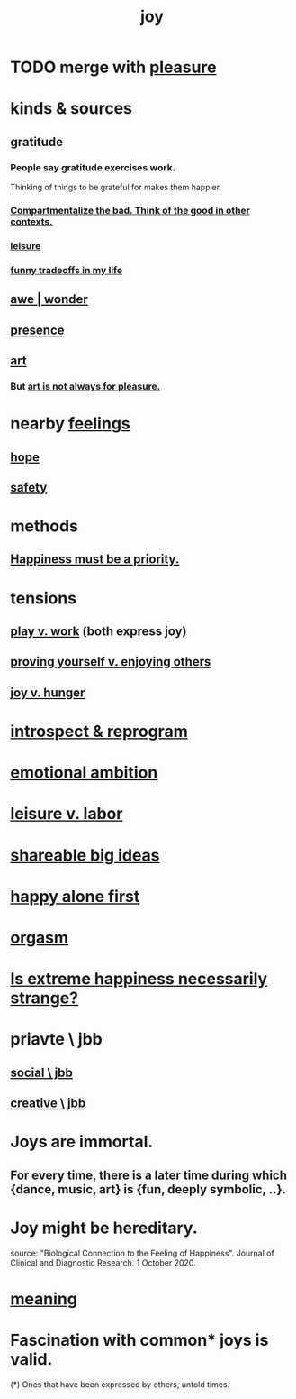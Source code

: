 :PROPERTIES:
:ID:       2b15a3ec-086b-4c66-af57-a03e706e1d84
:ROAM_ALIASES: happiness fulfillment
:END:
#+title: joy
* TODO merge with [[https://github.com/JeffreyBenjaminBrown/public_notes_with_github-navigable_links/blob/master/pleasure.org][pleasure]]
* kinds & sources
** gratitude
:PROPERTIES:
:ID:       004af7c1-02db-4545-8691-f00135b9ed48
:END:
*** People say gratitude exercises work.
    Thinking of things to be grateful for
    makes them happier.
*** [[https://github.com/JeffreyBenjaminBrown/public_notes_with_github-navigable_links/blob/master/optimism.org#compartmentalize-the-bad-think-of-the-good-in-other-contexts][Compartmentalize the bad. Think of the good in other contexts.]]
*** [[https://github.com/JeffreyBenjaminBrown/public_notes_with_github-navigable_links/blob/master/leisure.org][leisure]]
*** [[https://github.com/JeffreyBenjaminBrown/secret_org_with_github-navigable_links/blob/master/funny_tradeoffs_in_my_life.org][funny tradeoffs in my life]]
** [[https://github.com/JeffreyBenjaminBrown/public_notes_with_github-navigable_links/blob/master/awe.org][awe | wonder]]
** [[https://github.com/JeffreyBenjaminBrown/public_notes_with_github-navigable_links/blob/master/living_like_theres_no_tomorrow.org][presence]]
** [[https://github.com/JeffreyBenjaminBrown/public_notes_with_github-navigable_links/blob/master/art.org][art]]
*** But [[https://github.com/JeffreyBenjaminBrown/public_notes_with_github-navigable_links/blob/master/art.org#todo-art-is-not-always-for-pleasure][art is not always for pleasure.]]
* nearby [[https://github.com/JeffreyBenjaminBrown/public_notes_with_github-navigable_links/blob/master/emotion.org][feelings]]
** [[https://github.com/JeffreyBenjaminBrown/public_notes_with_github-navigable_links/blob/master/hope_s.org][hope]]
** [[https://github.com/JeffreyBenjaminBrown/public_notes_with_github-navigable_links/blob/master/safety.org][safety]]
* methods
** [[https://github.com/JeffreyBenjaminBrown/public_notes_with_github-navigable_links/blob/master/happiness_must_be_a_priority.org][Happiness must be a priority.]]
* tensions
** [[https://github.com/JeffreyBenjaminBrown/public_notes_with_github-navigable_links/blob/master/neither_too_much_work_nor_too_much_play.org][play v. work]] (both express joy)
** [[https://github.com/JeffreyBenjaminBrown/public_notes_with_github-navigable_links/blob/master/proving_yourself_v_enjoying_others.org][proving yourself v. enjoying others]]
** [[https://github.com/JeffreyBenjaminBrown/public_notes_with_github-navigable_links/blob/master/fulfillment_is_the_other_side_of_hunger.org][joy v. hunger]]
* [[https://github.com/JeffreyBenjaminBrown/org_personal-ish_with-github-navigable_links/blob/master/introspect-and-reprogram.org][introspect & reprogram]]
* [[https://github.com/JeffreyBenjaminBrown/public_notes_with_github-navigable_links/blob/master/emotional_ambition.org][emotional ambition]]
* [[https://github.com/JeffreyBenjaminBrown/public_notes_with_github-navigable_links/blob/master/neither_too_much_work_nor_too_much_play.org][leisure v. labor]]
* [[https://github.com/JeffreyBenjaminBrown/public_notes_with_github-navigable_links/blob/master/big_ideas.org][shareable big ideas]]
* [[https://github.com/JeffreyBenjaminBrown/public_notes_with_github-navigable_links/blob/master/happy_alone_first.org][happy alone first]]
* [[https://github.com/JeffreyBenjaminBrown/public_notes_with_github-navigable_links/blob/master/orgasm.org][orgasm]]
* [[https://github.com/JeffreyBenjaminBrown/public_notes_with_github-navigable_links/blob/master/extreme_and_strange_happiness.org][Is extreme happiness necessarily strange?]]
* priavte \ jbb
** [[https://github.com/JeffreyBenjaminBrown/secret_org_with_github-navigable_links/blob/master/social_jbb.org][social \ jbb]]
** [[https://github.com/JeffreyBenjaminBrown/secret_org_with_github-navigable_links/blob/master/creative_jbb.org][creative \ jbb]]
* Joys are immortal.
:PROPERTIES:
:ID:       1a59f217-71bd-4ccc-8d6a-a63f9c823378
:END:
** For every time, there is a later time during which {dance, music, art} is {fun, deeply symbolic, ..}.
* Joy might be hereditary.
  source: "Biological Connection to the Feeling of Happiness". Journal of Clinical and Diagnostic Research. 1 October 2020.
* [[https://github.com/JeffreyBenjaminBrown/public_notes_with_github-navigable_links/blob/master/meaninglessness_pointlessness.org][meaning]]
* Fascination with common* joys is valid.
:PROPERTIES:
:ID:       eda119a2-0086-4d77-b5fd-59ae1c94f67b
:END:
  (*) Ones that have been expressed by others, untold times.

